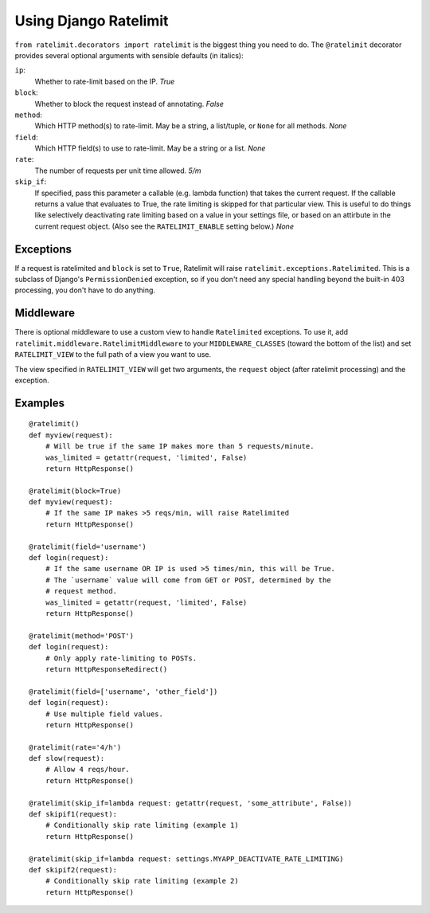 .. _usage-chapter:

======================
Using Django Ratelimit
======================

``from ratelimit.decorators import ratelimit`` is the biggest thing you need to
do. The ``@ratelimit`` decorator provides several optional arguments with
sensible defaults (in italics):

``ip``:
    Whether to rate-limit based on the IP. *True*
``block``:
    Whether to block the request instead of annotating. *False*
``method``:
    Which HTTP method(s) to rate-limit. May be a string, a list/tuple, or
    ``None`` for all methods. *None*
``field``:
    Which HTTP field(s) to use to rate-limit. May be a string or a list. *None*
``rate``:
    The number of requests per unit time allowed. *5/m*
``skip_if``:
    If specified, pass this parameter a callable (e.g. lambda function) that
    takes the current request. If the callable returns a value that evaluates
    to True, the rate limiting is skipped for that particular view. This is
    useful to do things like selectively deactivating rate limiting based on a
    value in your settings file, or based on an attirbute in the current
    request object. (Also see the ``RATELIMIT_ENABLE`` setting below.) *None*


Exceptions
==========

If a request is ratelimited and ``block`` is set to ``True``, Ratelimit will
raise ``ratelimit.exceptions.Ratelimited``. This is a subclass of Django's
``PermissionDenied`` exception, so if you don't need any special handling
beyond the built-in 403 processing, you don't have to do anything.


Middleware
==========

There is optional middleware to use a custom view to handle ``Ratelimited``
exceptions. To use it, add ``ratelimit.middleware.RatelimitMiddleware`` to your
``MIDDLEWARE_CLASSES`` (toward the bottom of the list) and set
``RATELIMIT_VIEW`` to the full path of a view you want to use.

The view specified in ``RATELIMIT_VIEW`` will get two arguments, the
``request`` object (after ratelimit processing) and the exception.


Examples
========

::

    @ratelimit()
    def myview(request):
        # Will be true if the same IP makes more than 5 requests/minute.
        was_limited = getattr(request, 'limited', False)
        return HttpResponse()

    @ratelimit(block=True)
    def myview(request):
        # If the same IP makes >5 reqs/min, will raise Ratelimited
        return HttpResponse()

    @ratelimit(field='username')
    def login(request):
        # If the same username OR IP is used >5 times/min, this will be True.
        # The `username` value will come from GET or POST, determined by the
        # request method.
        was_limited = getattr(request, 'limited', False)
        return HttpResponse()

    @ratelimit(method='POST')
    def login(request):
        # Only apply rate-limiting to POSTs.
        return HttpResponseRedirect()

    @ratelimit(field=['username', 'other_field'])
    def login(request):
        # Use multiple field values.
        return HttpResponse()

    @ratelimit(rate='4/h')
    def slow(request):
        # Allow 4 reqs/hour.
        return HttpResponse()

    @ratelimit(skip_if=lambda request: getattr(request, 'some_attribute', False))
    def skipif1(request):
        # Conditionally skip rate limiting (example 1)
        return HttpResponse()

    @ratelimit(skip_if=lambda request: settings.MYAPP_DEACTIVATE_RATE_LIMITING)
    def skipif2(request):
        # Conditionally skip rate limiting (example 2)
        return HttpResponse()
